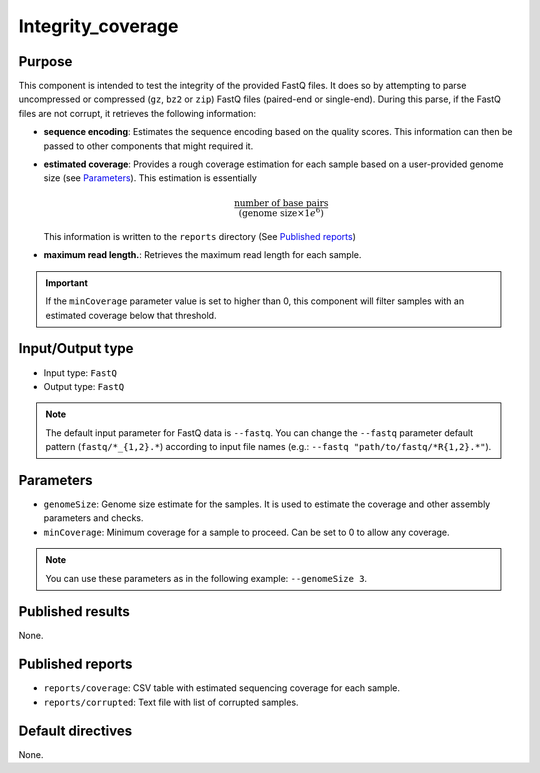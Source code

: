 Integrity_coverage
==================

Purpose
-------

This component is intended to test the integrity of the provided FastQ files.
It does so by attempting to parse uncompressed or compressed (``gz``, ``bz2``
or ``zip``) FastQ files (paired-end or single-end). During this parse, if the
FastQ files are not corrupt, it retrieves the following information:

- **sequence encoding**: Estimates the sequence encoding based on the quality
  scores. This information can then be passed to other components that might
  required it.
- **estimated coverage**: Provides a rough coverage estimation for each sample
  based on a user-provided genome size (see `Parameters`_). This estimation
  is essentially

  .. math::
      \frac{\text{number of base pairs}}{(\text{genome size} \times 1e^{6})}

  This information is written to the ``reports`` directory (See
  `Published reports`_)
- **maximum read length.**: Retrieves the maximum read length for each sample.

.. important::
    If the ``minCoverage`` parameter value is set to higher than 0, this
    component will filter samples with an estimated coverage below that
    threshold.

Input/Output type
------------------

- Input type: ``FastQ``
- Output type: ``FastQ``

.. note::
    The default input parameter for FastQ data is ``--fastq``. You can change
    the ``--fastq`` parameter default pattern (``fastq/*_{1,2}.*``) according
    to input file names (e.g.: ``--fastq "path/to/fastq/*R{1,2}.*"``).

Parameters
----------

- ``genomeSize``: Genome size estimate for the samples. It is used to
  estimate the coverage and other assembly parameters and
  checks.
- ``minCoverage``: Minimum coverage for a sample to proceed. Can be set to
  0 to allow any coverage.

.. note::
    You can use these parameters as in the following example:
    ``--genomeSize 3``.

Published results
-----------------

None.

Published reports
-----------------

- ``reports/coverage``: CSV table with estimated sequencing coverage for
  each sample.
- ``reports/corrupted``: Text file with list of corrupted samples.

Default directives
------------------

None.

